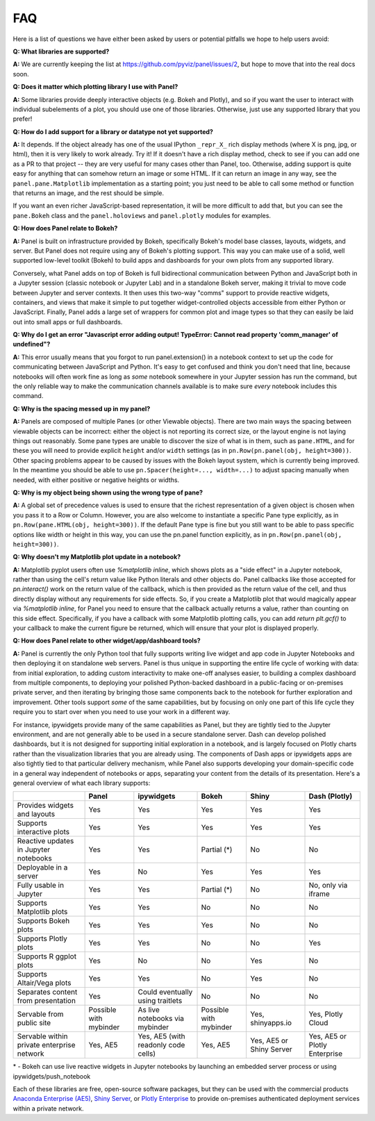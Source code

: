FAQ
===

Here is a list of questions we have either been asked by users or
potential pitfalls we hope to help users avoid:


**Q: What libraries are supported?**

**A:**  We are currently keeping the list at https://github.com/pyviz/panel/issues/2, but hope to move that into the real docs soon.



**Q: Does it matter which plotting library I use with Panel?**

**A:** Some libraries provide deeply interactive objects (e.g. Bokeh and Plotly), and so if you want the user to interact with individual subelements of a plot, you should use one of those libraries. Otherwise, just use any supported library that you prefer!


**Q: How do I add support for a library or datatype not yet supported?**

**A:** It depends. If the object already has one of the usual IPython ``_repr_X_`` rich display methods (where X is png, jpg, or html), then it is very likely to work already. Try it!  If it doesn't have a rich display method, check to see if you can add one as a PR to that project -- they are very useful for many cases other than Panel, too. Otherwise, adding support is quite easy for anything that can somehow return an image or some HTML. If it can return an image in any way, see the ``panel.pane.Matplotlib`` implementation as a starting point; you just need to be able to call some method or function that returns an image, and the rest should be simple.

If you want an even richer JavaScript-based representation, it will be more difficult to add that, but you can see the ``pane.Bokeh`` class and the ``panel.holoviews`` and ``panel.plotly`` modules for examples.


**Q: How does Panel relate to Bokeh?**

**A:** Panel is built on infrastructure provided by Bokeh, specifically Bokeh's  model base classes, layouts, widgets, and server. But Panel does not require using any of Bokeh's plotting support. This way you can make use of a solid, well supported low-level toolkit (Bokeh) to build apps and dashboards for your own plots from any supported library.

Conversely, what Panel adds on top of Bokeh is full bidirectional communication between Python and JavaScript both in a Jupyter session (classic notebook or Jupyter Lab) and in a standalone Bokeh server, making it trivial to move code between Jupyter and server contexts. It then uses this two-way "comms" support to provide reactive widgets, containers, and views that make it simple to put together widget-controlled objects accessible from either Python or JavaScript. Finally, Panel adds a large set of wrappers for common plot and image types so that they can easily be laid out into small apps or full dashboards.


**Q: Why do I get an error "Javascript error adding output! TypeError: Cannot read property 'comm_manager' of undefined"?**

**A:** This error usually means that you forgot to run panel.extension() in a notebook context to set up the code for communicating between JavaScript and Python.  It's easy to get confused and think you don't need that line, because notebooks will often work fine as long as *some* notebook somewhere in your Jupyter session has run the command, but the only reliable way to make the communication channels available is to make sure *every* notebook includes this command.


**Q: Why is the spacing messed up in my panel?**

**A:** Panels are composed of multiple Panes (or other Viewable objects). There are two main ways the spacing between viewable objects can be incorrect: either the object is not reporting its correct size, or the layout engine is not laying things out reasonably. Some pane types are unable to discover the size of what is in them, such as ``pane.HTML``, and for these you will need to provide explicit ``height`` and/or ``width`` settings (as in ``pn.Row(pn.panel(obj, height=300))``. Other spacing problems appear to be caused by issues with the Bokeh layout system, which is currently being improved.  In the meantime you should be able to use ``pn.Spacer(height=..., width=...)`` to adjust spacing manually when needed, with either positive or negative heights or widths.


**Q: Why is my object being shown using the wrong type of pane?**

**A:** A global set of precedence values is used to ensure that the richest representation of a given object is chosen when you pass it to a Row or Column. However, you are also welcome to instantiate a specific Pane type explicitly, as in ``pn.Row(pane.HTML(obj, height=300))``.  If the default Pane type is fine but you still want to be able to pass specific options like width or height in this way, you can use the pn.panel function explicitly, as in  ``pn.Row(pn.panel(obj, height=300))``.


**Q: Why doesn't my Matplotlib plot update in a notebook?**

**A:** Matplotlib pyplot users often use `%matplotlib inline`, which shows plots as a "side effect" in a Jupyter notebook, rather than using the cell's return value like Python literals and other objects do. Panel callbacks like those accepted for `pn.interact()` work on the return value of the callback, which is then provided as the return value of the cell, and thus directly display without any requirements for side effects.  So, if you create a Matplotlib plot that would magically appear via `%matplotlib inline`, for Panel you need to ensure that the callback actually returns a value, rather than counting on this side effect.  Specifically, if you have a callback with some Matplotlib plotting calls, you can add `return plt.gcf()` to your callback to make the current figure be returned, which will ensure that your plot is displayed properly.


**Q: How does Panel relate to other widget/app/dashboard tools?**

**A:** Panel is currently the only Python tool that fully supports writing live widget and app code in Jupyter Notebooks and then deploying it on standalone web servers. Panel is thus unique in supporting the entire life cycle of working with data: from initial exploration, to adding custom interactivity to make one-off analyses easier, to building a complex dashboard from multiple components, to deploying your polished Python-backed dashboard in a public-facing or on-premises private server, and then iterating by bringing those same components back to the notebook for further exploration and improvement. Other tools support *some* of the same capabilities, but by focusing on only one part of this life cycle they require you to start over when you need to use your work in a different way.

For instance, ipywidgets provide many of the same capabilities as Panel, but they are tightly tied to the Jupyter environment, and are not generally able to be used in a secure standalone server. Dash can develop polished dashboards, but it is not designed for supporting initial exploration in a notebook, and is largely focused on Plotly charts rather than the visualization libraries that you are already using. The components of Dash apps or ipywidgets apps are also tightly tied to that particular delivery mechanism, while Panel also supports developing your domain-specific code in a general way independent of notebooks or apps, separating your content from the details of its presentation. Here's a general overview of what each library supports:


+--------------------------------------+-----------------+----------------------+-----------------+--------------------+------------------------+
|                                      | Panel           | ipywidgets           | Bokeh           | Shiny              | Dash (Plotly)          |
+======================================+=================+======================+=================+====================+========================+
|Provides widgets and layouts          | Yes             | Yes                  | Yes             | Yes                | Yes                    |
+--------------------------------------+-----------------+----------------------+-----------------+--------------------+------------------------+
|Supports interactive plots            | Yes             | Yes                  | Yes             | Yes                | Yes                    |
+--------------------------------------+-----------------+----------------------+-----------------+--------------------+------------------------+
|Reactive updates in Jupyter notebooks | Yes             | Yes                  | Partial (*)     | No                 | No                     |
+--------------------------------------+-----------------+----------------------+-----------------+--------------------+------------------------+
|Deployable in a server                | Yes             | No                   | Yes             | Yes                | Yes                    |
+--------------------------------------+-----------------+----------------------+-----------------+--------------------+------------------------+
|Fully usable in Jupyter               | Yes             | Yes                  | Partial (*)     | No                 | No, only via iframe    |
+--------------------------------------+-----------------+----------------------+-----------------+--------------------+------------------------+
|Supports Matplotlib plots             | Yes             | Yes                  | No              | No                 | No                     |
+--------------------------------------+-----------------+----------------------+-----------------+--------------------+------------------------+
|Supports Bokeh plots                  | Yes             | Yes                  | Yes             | No                 | No                     |
+--------------------------------------+-----------------+----------------------+-----------------+--------------------+------------------------+
|Supports Plotly plots                 | Yes             | Yes                  | No              | No                 | Yes                    |
+--------------------------------------+-----------------+----------------------+-----------------+--------------------+------------------------+
|Supports R ggplot plots               | Yes             | No                   | No              | Yes                | No                     |
+--------------------------------------+-----------------+----------------------+-----------------+--------------------+------------------------+
|Supports Altair/Vega plots            | Yes             | Yes                  | No              | Yes                | No                     |
+--------------------------------------+-----------------+----------------------+-----------------+--------------------+------------------------+
|Separates content from presentation   | Yes             | Could eventually     | No              | No                 | No                     |
|                                      |                 | using traitlets      |                 |                    |                        |
+--------------------------------------+-----------------+----------------------+-----------------+--------------------+------------------------+
|Servable from public site             | Possible        | As live notebooks    | Possible        | Yes, shinyapps.io  | Yes, Plotly Cloud      |
|                                      | with mybinder   | via mybinder         | with mybinder   |                    |                        |
+--------------------------------------+-----------------+----------------------+-----------------+--------------------+------------------------+
+Servable within private enterprise    | Yes, AE5        | Yes, AE5 (with       | Yes, AE5        | Yes, AE5 or Shiny  | Yes, AE5 or Plotly     |
|network                               |                 | readonly code cells) |                 | Server             | Enterprise             |
+--------------------------------------+-----------------+----------------------+-----------------+--------------------+------------------------+

\* - Bokeh can use live reactive widgets in Jupyter notebooks by launching an embedded server process or using ipywidgets/push_notebook

Each of these libraries are free, open-source software packages, but they can be used with the commercial products
`Anaconda Enterprise (AE5) <https://www.anaconda.com/enterprise/>`__,
`Shiny Server <https://www.rstudio.com/products/shiny-server-pro>`__, or
`Plotly Enterprise <https://plot.ly/products/on-premise>`__ to provide on-premises authenticated deployment services within a private network.
